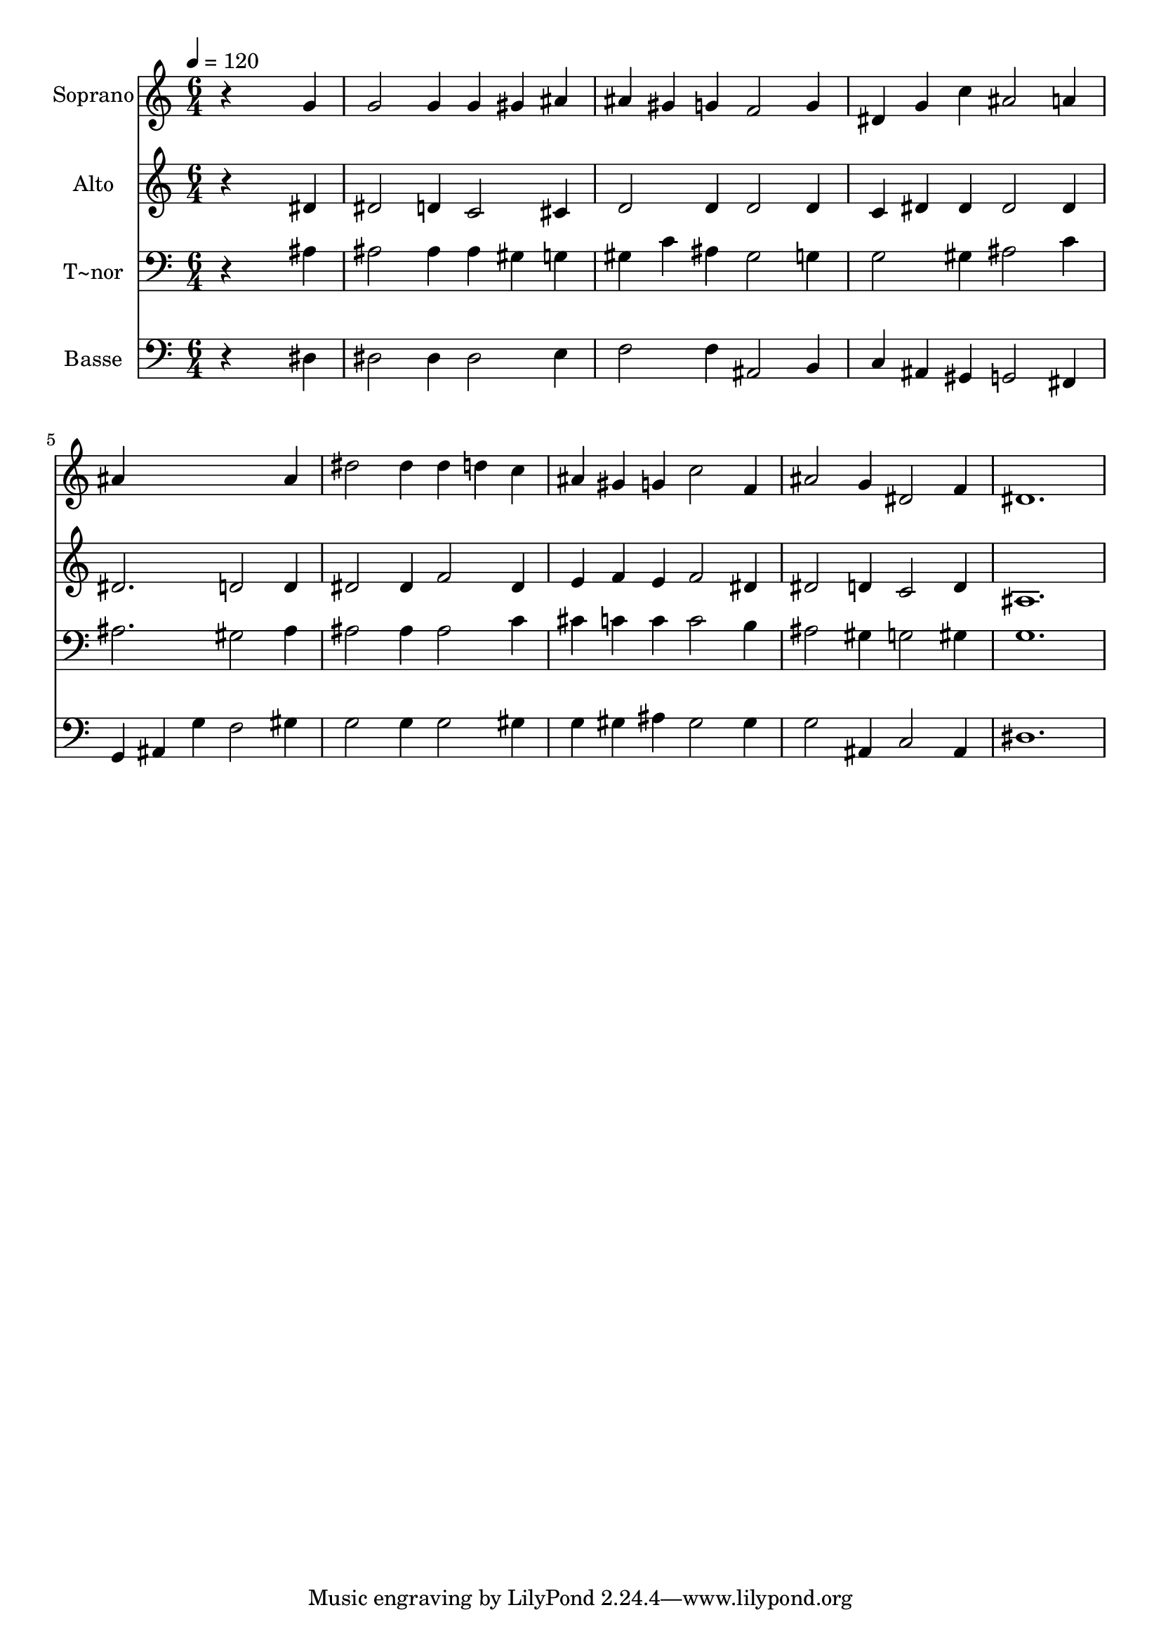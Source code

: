% Lily was here -- automatically converted by /usr/bin/midi2ly from 59.mid
\version "2.14.0"

\layout {
  \context {
    \Voice
    \remove "Note_heads_engraver"
    \consists "Completion_heads_engraver"
    \remove "Rest_engraver"
    \consists "Completion_rest_engraver"
  }
}

trackAchannelA = {
  
  \time 6/4 
  
  \tempo 4 = 120 
  
}

trackA = <<
  \context Voice = voiceA \trackAchannelA
>>


trackBchannelA = {
  
  \set Staff.instrumentName = "Soprano"
  
}

trackBchannelB = \relative c {
  r4*5 g''4 
  | % 2
  g2 g4 g gis ais 
  | % 3
  ais gis g f2 g4 
  | % 4
  dis g c ais2 a4 
  | % 5
  ais4*5 ais4 
  | % 6
  dis2 dis4 dis d c 
  | % 7
  ais gis g c2 f,4 
  | % 8
  ais2 g4 dis2 f4 
  | % 9
  dis1. 
  | % 10
  
}

trackB = <<
  \context Voice = voiceA \trackBchannelA
  \context Voice = voiceB \trackBchannelB
>>


trackCchannelA = {
  
  \set Staff.instrumentName = "Alto"
  
}

trackCchannelC = \relative c {
  r4*5 dis'4 
  | % 2
  dis2 d4 c2 cis4 
  | % 3
  d2 d4 d2 d4 
  | % 4
  c dis dis dis2 dis4 
  | % 5
  dis2. d2 d4 
  | % 6
  dis2 dis4 f2 dis4 
  | % 7
  e f e f2 dis4 
  | % 8
  dis2 d4 c2 d4 
  | % 9
  ais1. 
  | % 10
  
}

trackC = <<
  \context Voice = voiceA \trackCchannelA
  \context Voice = voiceB \trackCchannelC
>>


trackDchannelA = {
  
  \set Staff.instrumentName = "T~nor"
  
}

trackDchannelC = \relative c {
  r4*5 ais'4 
  | % 2
  ais2 ais4 ais gis g 
  | % 3
  gis c ais gis2 g4 
  | % 4
  g2 gis4 ais2 c4 
  | % 5
  ais2. gis2 ais4 
  | % 6
  ais2 ais4 ais2 c4 
  | % 7
  cis c c c2 b4 
  | % 8
  ais2 gis4 g2 gis4 
  | % 9
  g1. 
  | % 10
  
}

trackD = <<

  \clef bass
  
  \context Voice = voiceA \trackDchannelA
  \context Voice = voiceB \trackDchannelC
>>


trackEchannelA = {
  
  \set Staff.instrumentName = "Basse"
  
}

trackEchannelC = \relative c {
  r4*5 dis4 
  | % 2
  dis2 dis4 dis2 e4 
  | % 3
  f2 f4 ais,2 b4 
  | % 4
  c ais gis g2 fis4 
  | % 5
  g ais g' f2 gis4 
  | % 6
  g2 g4 g2 gis4 
  | % 7
  g gis ais gis2 gis4 
  | % 8
  g2 ais,4 c2 ais4 
  | % 9
  dis1. 
  | % 10
  
}

trackE = <<

  \clef bass
  
  \context Voice = voiceA \trackEchannelA
  \context Voice = voiceB \trackEchannelC
>>


\score {
  <<
    \context Staff=trackB \trackA
    \context Staff=trackB \trackB
    \context Staff=trackC \trackA
    \context Staff=trackC \trackC
    \context Staff=trackD \trackA
    \context Staff=trackD \trackD
    \context Staff=trackE \trackA
    \context Staff=trackE \trackE
  >>
  \layout {}
  \midi {}
}
